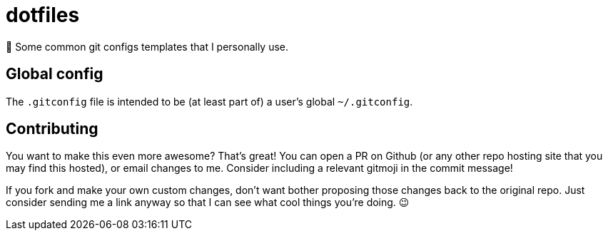 = dotfiles

📝 Some common git configs templates that I personally use.

== Global config

The `.gitconfig` file is intended to be (at least part of) a user's
 global `~/.gitconfig`.

== Contributing

You want to make this even more awesome? That's great! You can open a
 PR on Github (or any other repo hosting site that you may find this
 hosted), or email changes to me. Consider including a relevant
 gitmoji in the commit message!

If you fork and make your own custom changes, don't want bother
 proposing those changes back to the original repo. Just consider
 sending me a link anyway so that I can see what cool things you're
 doing. 😉
